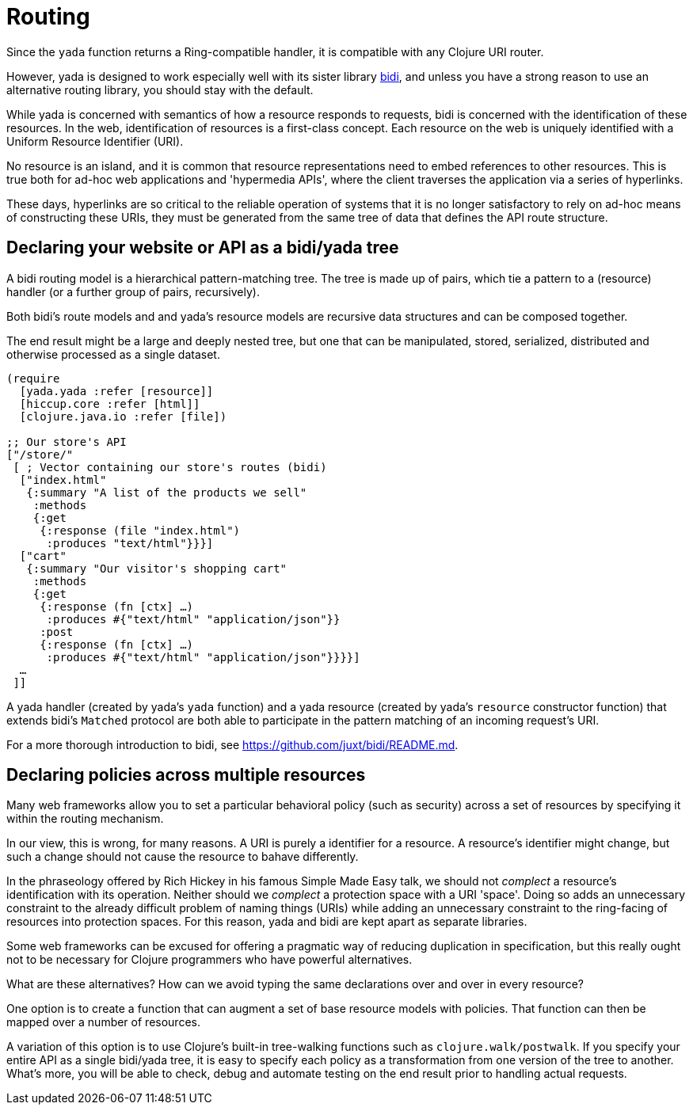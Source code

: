 [[routing]]
= Routing

Since the `yada` function returns a Ring-compatible handler, it is
compatible with any Clojure URI router.

However, yada is designed to work especially well with its sister
library https://github.com/juxt/bidi[bidi], and unless you have a strong
reason to use an alternative routing library, you should stay with the
default.

While yada is concerned with semantics of how a resource responds to
requests, bidi is concerned with the identification of these resources.
In the web, identification of resources is a first-class concept. Each
resource on the web is uniquely identified with a Uniform Resource
Identifier (URI).

No resource is an island, and it is common that resource representations
need to embed references to other resources. This is true both for
ad-hoc web applications and 'hypermedia APIs', where the client
traverses the application via a series of hyperlinks.

These days, hyperlinks are so critical to the reliable operation of
systems that it is no longer satisfactory to rely on ad-hoc means of
constructing these URIs, they must be generated from the same tree of
data that defines the API route structure.

[[declaring-your-website-or-api-as-a-bidiyada-tree]]
== Declaring your website or API as a bidi/yada tree

A bidi routing model is a hierarchical pattern-matching tree. The tree
is made up of pairs, which tie a pattern to a (resource) handler (or a
further group of pairs, recursively).

Both bidi's route models and and yada's resource models are recursive
data structures and can be composed together.

The end result might be a large and deeply nested tree, but one that can
be manipulated, stored, serialized, distributed and otherwise processed
as a single dataset.

....
(require
  [yada.yada :refer [resource]]
  [hiccup.core :refer [html]]
  [clojure.java.io :refer [file])

;; Our store's API
["/store/"
 [ ; Vector containing our store's routes (bidi)
  ["index.html"
   {:summary "A list of the products we sell"
    :methods
    {:get
     {:response (file "index.html")
      :produces "text/html"}}}]
  ["cart"
   {:summary "Our visitor's shopping cart"
    :methods
    {:get
     {:response (fn [ctx] …)
      :produces #{"text/html" "application/json"}}
     :post
     {:response (fn [ctx] …)
      :produces #{"text/html" "application/json"}}}}]
  …
 ]]
....

A yada handler (created by yada's `yada` function) and a yada resource
(created by yada's `resource` constructor function) that extends bidi's
`Matched` protocol are both able to participate in the pattern matching
of an incoming request's URI.

For a more thorough introduction to bidi, see
https://github.com/juxt/bidi/README.md.

[[declaring-policies-across-multiple-resources]]
== Declaring policies across multiple resources

Many web frameworks allow you to set a particular behavioral policy
(such as security) across a set of resources by specifying it within the
routing mechanism.

In our view, this is wrong, for many reasons. A URI is purely a
identifier for a resource. A resource's identifier might change, but
such a change should not cause the resource to bahave differently.

In the phraseology offered by Rich Hickey in his famous Simple Made Easy
talk, we should not _complect_ a resource's identification with its
operation. Neither should we _complect_ a protection space with a URI
'space'. Doing so adds an unnecessary constraint to the already
difficult problem of naming things (URIs) while adding an unnecessary
constraint to the ring-facing of resources into protection spaces. For
this reason, yada and bidi are kept apart as separate libraries.

Some web frameworks can be excused for offering a pragmatic way of
reducing duplication in specification, but this really ought not to be
necessary for Clojure programmers who have powerful alternatives.

What are these alternatives? How can we avoid typing the same
declarations over and over in every resource?

One option is to create a function that can augment a set of base
resource models with policies. That function can then be mapped over a
number of resources.

A variation of this option is to use Clojure's built-in tree-walking
functions such as `clojure.walk/postwalk`. If you specify your entire
API as a single bidi/yada tree, it is easy to specify each policy as a
transformation from one version of the tree to another. What's more, you
will be able to check, debug and automate testing on the end result
prior to handling actual requests.
